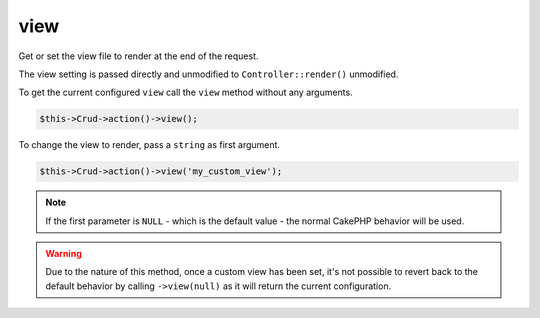 view
^^^^

Get or set the view file to render at the end of the request.

The view setting is passed directly and unmodified to ``Controller::render()`` unmodified.

To get the current configured ``view`` call the ``view`` method without any arguments.

.. code-block:: phpinline

	$this->Crud->action()->view();

To change the view to render, pass a ``string`` as first argument.

.. code-block:: phpinline

	$this->Crud->action()->view('my_custom_view');

.. note::

	If the first parameter is ``NULL`` - which is the default value - the normal CakePHP behavior will be used.

.. warning::

	Due to the nature of this method, once a custom view has been set, it's not possible to revert back to
	the default behavior by calling ``->view(null)`` as it will return the current configuration.

